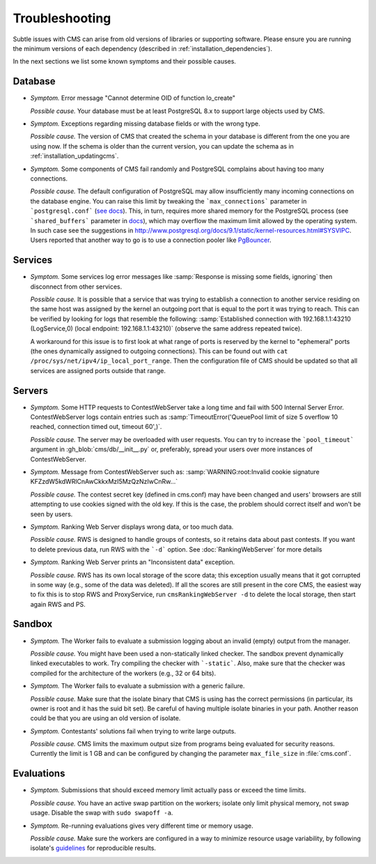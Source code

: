 Troubleshooting
***************

Subtle issues with CMS can arise from old versions of libraries or supporting software. Please ensure you are running the minimum versions of each dependency (described in :ref:`installation_dependencies`).

In the next sections we list some known symptoms and their possible causes.

Database
========

- *Symptom.* Error message "Cannot determine OID of function lo_create"

  *Possible cause.* Your database must be at least PostgreSQL 8.x to support large objects used by CMS.

- *Symptom.* Exceptions regarding missing database fields or with the wrong type.

  *Possible cause.* The version of CMS that created the schema in your database is different from the one you are using now. If the schema is older than the current version, you can update the schema as in :ref:`installation_updatingcms`.

- *Symptom.* Some components of CMS fail randomly and PostgreSQL complains about having too many connections.

  *Possible cause.* The default configuration of PostgreSQL may allow insufficiently many incoming connections on the database engine. You can raise this limit by tweaking the ```max_connections``` parameter in ```postgresql.conf``` (`see docs <http://www.postgresql.org/docs/9.1/static/runtime-config-connection.html>`_). This, in turn, requires more shared memory for the PostgreSQL process (see ```shared_buffers``` parameter in `docs <http://www.postgresql.org/docs/9.1/static/runtime-config-resource.html>`_), which may overflow the maximum limit allowed by the operating system. In such case see the suggestions in http://www.postgresql.org/docs/9.1/static/kernel-resources.html#SYSVIPC. Users reported that another way to go is to use a connection pooler like `PgBouncer <https://wiki.postgresql.org/wiki/PgBouncer>`_.

Services
========

- *Symptom.* Some services log error messages like :samp:`Response is missing some fields, ignoring` then disconnect from other services.

  *Possible cause.* It is possible that a service that was trying to establish a connection to another service residing on the same host was assigned by the kernel an outgoing port that is equal to the port it was trying to reach. This can be verified by looking for logs that resemble the following: :samp:`Established connection with 192.168.1.1:43210 (LogService,0) (local endpoint: 192.168.1.1:43210)` (observe the same address repeated twice).

  A workaround for this issue is to first look at what range of ports is reserved by the kernel to "ephemeral" ports (the ones dynamically assigned to outgoing connections). This can be found out with ``cat /proc/sys/net/ipv4/ip_local_port_range``. Then the configuration file of CMS should be updated so that all services are assigned ports outside that range.

Servers
=======

- *Symptom.* Some HTTP requests to ContestWebServer take a long time and fail with 500 Internal Server Error. ContestWebServer logs contain entries such as :samp:`TimeoutError('QueuePool limit of size 5 overflow 10 reached, connection timed out, timeout 60',)`.

  *Possible cause.* The server may be overloaded with user requests. You can try to increase the ```pool_timeout``` argument in :gh_blob:`cms/db/__init__.py` or, preferably, spread your users over more instances of ContestWebServer.

- *Symptom.* Message from ContestWebServer such as: :samp:`WARNING:root:Invalid cookie signature KFZzdW5kdWRlCnAwCkkxMzI5MzQzNzIwCnRw...`

  *Possible cause.* The contest secret key (defined in cms.conf) may have been changed and users' browsers are still attempting to use cookies signed with the old key. If this is the case, the problem should correct itself and won't be seen by users.

- *Symptom.* Ranking Web Server displays wrong data, or too much data.

  *Possible cause.* RWS is designed to handle groups of contests, so it retains data about past contests. If you want to delete previous data, run RWS with the ```-d``` option. See :doc:`RankingWebServer` for more details

- *Symptom.* Ranking Web Server prints an "Inconsistent data" exception.

  *Possible cause.* RWS has its own local storage of the score data; this exception usually means that it got corrupted in some way (e.g., some of the data was deleted). If all the scores are still present in the core CMS, the easiest way to fix this is to stop RWS and ProxyService, run ``cmsRankingWebServer -d`` to delete the local storage, then start again RWS and PS.

Sandbox
=======

- *Symptom.* The Worker fails to evaluate a submission logging about an invalid (empty) output from the manager.

  *Possible cause.* You might have been used a non-statically linked checker. The sandbox prevent dynamically linked executables to work. Try compiling the checker with ```-static```. Also, make sure that the checker was compiled for the architecture of the workers (e.g., 32 or 64 bits).

- *Symptom.* The Worker fails to evaluate a submission with a generic failure.

  *Possible cause.* Make sure that the isolate binary that CMS is using has the correct permissions (in particular, its owner is root and it has the suid bit set). Be careful of having multiple isolate binaries in your path. Another reason could be that you are using an old version of isolate.

- *Symptom.* Contestants' solutions fail when trying to write large outputs.

  *Possible cause.* CMS limits the maximum output size from programs being evaluated for security reasons. Currently the limit is 1 GB and can be configured by changing the parameter ``max_file_size`` in :file:`cms.conf`.

Evaluations
===========

- *Symptom.* Submissions that should  exceed memory limit actually pass or exceed the time limits.

  *Possible cause.* You have an active swap partition on the workers; isolate only limit physical memory, not swap usage. Disable the swap with ``sudo swapoff -a``.

- *Symptom.* Re-running evaluations gives very different time or memory usage.

  *Possible cause.* Make sure the workers are configured in a way to minimize resource usage variability, by following isolate's `guidelines <https://github.com/ioi/isolate/blob/c679ae936d8e8d64e5dab553bdf1b22261324315/isolate.1.txt#L292>`_ for reproducible results.
